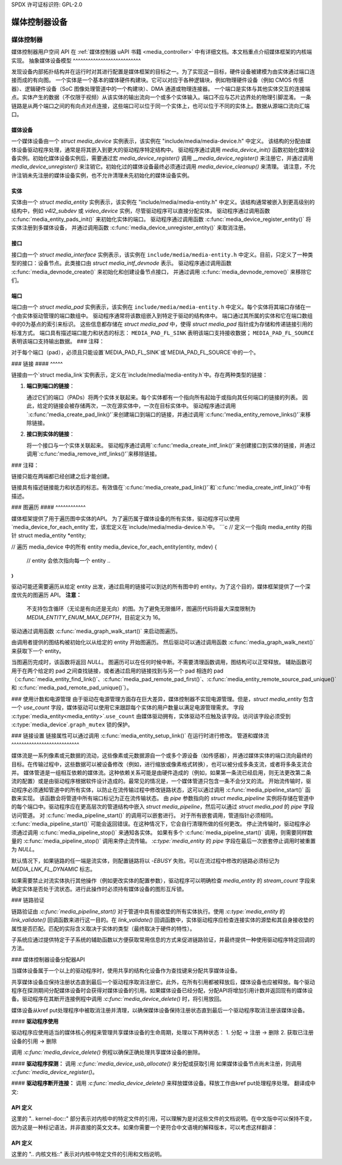 SPDX 许可证标识符: GPL-2.0

媒体控制器设备
------------------------

媒体控制器
~~~~~~~~~~~~~

媒体控制器用户空间 API 在 :ref:`媒体控制器 uAPI 书籍 <media_controller>` 中有详细文档。本文档重点介绍媒体框架的内核端实现。
抽象媒体设备模型
^^^^^^^^^^^^^^^^^^^^^^^^^^^

发现设备内部拓扑结构并在运行时对其进行配置是媒体框架的目标之一。为了实现这一目标，硬件设备被建模为由实体通过端口连接而成的有向图。
一个实体是一个基本的媒体硬件构建块。它可以对应于各种逻辑块，例如物理硬件设备（例如 CMOS 传感器）、逻辑硬件设备（SoC 图像处理管道中的一个构建块）、DMA 通道或物理连接器。
一个端口是实体与其他实体交互的连接端点。实体产生的数据（不仅限于视频）从该实体的输出流向一个或多个实体输入。端口不应与芯片边界处的物理引脚混淆。
一条链路是从两个端口之间的有向点对点连接，这些端口可以位于同一个实体上，也可以位于不同的实体上。数据从源端口流向汇端口。

媒体设备
^^^^^^^^^^^^

一个媒体设备由一个 `struct media_device` 实例表示，该实例在 "include/media/media-device.h" 中定义。
该结构的分配由媒体设备驱动程序处理，通常是将其嵌入到更大的驱动程序特定结构中。
驱动程序通过调用 `media_device_init()` 函数初始化媒体设备实例。初始化媒体设备实例后，需要通过宏 `media_device_register()` 调用 `__media_device_register()` 来注册它，并通过调用 `media_device_unregister()` 来注销它。初始化过的媒体设备最终必须通过调用 `media_device_cleanup()` 来清理。
请注意，不允许注销未先注册的媒体设备实例，也不允许清理未先初始化的媒体设备实例。

实体
^^^^^^^^

实体由一个 `struct media_entity` 实例表示，该实例在 "include/media/media-entity.h" 中定义。该结构通常被嵌入到更高级别的结构中，例如 `v4l2_subdev` 或 `video_device` 实例，尽管驱动程序可以直接分配实体。
驱动程序通过调用函数 :c:func:`media_entity_pads_init()` 来初始化实体的端口。
驱动程序通过调用函数 :c:func:`media_device_register_entity()` 将实体注册到多媒体设备，
并通过调用函数 :c:func:`media_device_unregister_entity()` 来取消注册。

接口
^^^^^^^^^^

接口由一个 `struct media_interface` 实例表示，该实例在
``include/media/media-entity.h`` 中定义。目前，只定义了一种类型的接口：设备节点。此类接口由
`struct media_intf_devnode` 表示。
驱动程序通过调用函数 :c:func:`media_devnode_create()` 来初始化和创建设备节点接口，
并通过调用 :c:func:`media_devnode_remove()` 来移除它们。

端口
^^^^

端口由一个 `struct media_pad` 实例表示，该实例在
``include/media/media-entity.h`` 中定义。每个实体将其端口存储在一个由实体驱动管理的端口数组中。
驱动程序通常将该数组嵌入到特定于驱动的结构体中。
端口通过其所属的实体和它在端口数组中的0为基点的索引来标识。
这些信息都存储在 `struct media_pad` 中，使得 `struct media_pad` 指针成为存储和传递链接引用的标准方式。
端口具有描述端口能力和状态的标志：
``MEDIA_PAD_FL_SINK`` 表明该端口支持接收数据；
``MEDIA_PAD_FL_SOURCE`` 表明该端口支持输出数据。
### 注释：

对于每个端口（pad），必须且只能设置`MEDIA_PAD_FL_SINK`或`MEDIA_PAD_FL_SOURCE`中的一个。

### 链接
#### ^^^^^

链接由一个`struct media_link`实例表示，定义在`include/media/media-entity.h`中。存在两种类型的链接：

1. **端口到端口的链接**：
   
   通过它们的端口（PADs）将两个实体关联起来。每个实体都有一个指向所有起始于或指向其任何端口的链接的列表。
   因此，给定的链接会被存储两次，一次在源实体中，一次在目标实体中。
   驱动程序通过调用`:c:func:'media_create_pad_link()'`来创建端口到端口的链接，并通过调用`:c:func:'media_entity_remove_links()'`来移除链接。

2. **接口到实体的链接**：

   将一个接口与一个实体关联起来。
   驱动程序通过调用`:c:func:'media_create_intf_link()'`来创建接口到实体的链接，并通过调用`:c:func:'media_remove_intf_links()'`来移除链接。

### 注释：

链接只能在两端都已经创建之后才能创建。

链接具有描述链接能力和状态的标志。有效值在`:c:func:'media_create_pad_link()'`和`:c:func:'media_create_intf_link()'`中有描述。

### 图遍历
#### ^^^^^^^^^^^^

媒体框架提供了用于遍历图中实体的API。
为了遍历属于媒体设备的所有实体，驱动程序可以使用`media_device_for_each_entity`宏，该宏定义在`include/media/media-device.h`中。
```c
// 定义一个指向 media_entity 的指针
struct media_entity *entity;

// 遍历 media_device 中的所有 entity
media_device_for_each_entity(entity, mdev) {
    // entity 会依次指向每一个 entity
    ..
}
```

驱动可能还需要遍历从给定 entity 出发，通过启用的链接可以到达的所有图中的 entity。为了这个目的，媒体框架提供了一个深度优先的图遍历 API。
**注意：**

   不支持包含循环（无论是有向还是无向）的图。为了避免无限循环，图遍历代码将最大深度限制为 `MEDIA_ENTITY_ENUM_MAX_DEPTH`，目前定义为 16。
驱动通过调用函数 :c:func:`media_graph_walk_start()` 来启动图遍历。

由调用者提供的图结构被初始化以从给定的 entity 开始图遍历。
然后驱动可以通过调用函数 :c:func:`media_graph_walk_next()` 来获取下一个 entity。

当图遍历完成时，该函数将返回 `NULL`。
图遍历可以在任何时候中断。不需要清理函数调用，图结构可以正常释放。
辅助函数可用于在两个给定的 pad 之间查找链接，或者通过启用的链接找到与另一个 pad 相连的 pad（:c:func:`media_entity_find_link()`、:c:func:`media_pad_remote_pad_first()`、:c:func:`media_entity_remote_source_pad_unique()` 和 :c:func:`media_pad_remote_pad_unique()`）。

### 使用计数和电源管理
由于驱动在电源管理方面存在巨大差异，媒体控制器不实现电源管理。但是，`struct media_entity` 包含一个 `use_count` 字段，媒体驱动可以使用它来跟踪每个实体的用户数量以满足电源管理需求。
字段 :c:type:`media_entity<media_entity>`.\ ``use_count`` 由媒体驱动拥有，实体驱动不应触及该字段。访问该字段必须受到 :c:type:`media_device`.\ ``graph_mutex`` 锁的保护。

### 链接设置
链接属性可以通过调用 :c:func:`media_entity_setup_link()` 在运行时进行修改。
管道和媒体流
^^^^^^^^^^^^^^^^^^^^^^^^^^^

媒体流是一系列像素或元数据的流动，这些像素或元数据源自一个或多个源设备（如传感器），并通过媒体实体的端口流向最终的目标。在传输过程中，这些数据可以被设备修改（例如，进行缩放或像素格式转换），也可以被分成多条支流，或者将多条支流合并。
媒体管道是一组相互依赖的媒体流。这种依赖关系可能是由硬件造成的（例如，如果第一条流已经启用，则无法更改第二条流的配置）或是由驱动程序根据软件设计造成的。最常见的情况是，一个媒体管道只包含一条不会分叉的流。
开始流传输时，驱动程序必须通知管道中的所有实体，以防止在流传输过程中修改链路状态，这可以通过调用 :c:func:`media_pipeline_start()` 函数来实现。
该函数会将管道中所有端口标记为正在流传输状态。
由 `pipe` 参数指向的 `struct media_pipeline` 实例将存储在管道中的每个端口中。驱动程序应在更高层次的管道结构中嵌入 `struct media_pipeline`，然后可以通过 `struct media_pad` 的 `pipe` 字段访问管道。
对 :c:func:`media_pipeline_start()` 的调用可以嵌套进行。
对于所有嵌套调用，管道指针必须相同。
:c:func:`media_pipeline_start()` 可能会返回错误。在这种情况下，它会自行清理所做的任何更改。
停止流传输时，驱动程序必须通过调用 :c:func:`media_pipeline_stop()` 来通知各实体。
如果有多个 :c:func:`media_pipeline_start()` 调用，则需要同样数量的 :c:func:`media_pipeline_stop()` 调用来停止流传输。
`:c:type:`media_entity` 的 `pipe` 字段在最后一次嵌套停止调用时被重置为 `NULL`。

默认情况下，如果链路的任一端是流实体，则配置链路将以 `-EBUSY` 失败。可以在流过程中修改的链路必须标记为 `MEDIA_LNK_FL_DYNAMIC` 标志。

如果需要禁止对流实体执行其他操作（例如更改实体的配置参数），驱动程序可以明确检查 `media_entity` 的 `stream_count` 字段来确定实体是否处于流状态。进行此操作时必须持有媒体设备的图形互斥锁。

### 链路验证

链路验证由 `:c:func:`media_pipeline_start()` 对于管道中具有接收垫的所有实体执行。使用 `:c:type:`media_entity` 的 `link_validate()` 回调函数来进行这一目的。在 `link_validate()` 回调函数中，实体驱动程序应检查连接实体的源垫和其自身接收垫的属性是否匹配。匹配的实际含义取决于实体的类型（最终取决于硬件的特性）。

子系统应通过提供特定于子系统的辅助函数以方便获取常用信息的方式来促进链路验证，并最终提供一种使用驱动程序特定回调的方法。

### 媒体控制器设备分配器API

当媒体设备属于一个以上的驱动程序时，使用共享的结构化设备作为查找键来分配共享媒体设备。

共享媒体设备应保持注册状态直到最后一个驱动程序取消注册它。此外，在所有引用都被释放后，媒体设备也应被释放。每个驱动程序在探测期间分配媒体设备时会获得对媒体设备的引用。如果媒体设备已经分配，分配API将增加引用计数并返回现有的媒体设备。驱动程序在其断开连接例程中调用 `:c:func:`media_device_delete()` 时，将引用放回。

媒体设备从kref put处理程序中被取消注册并清理，以确保媒体设备保持注册状态直到最后一个驱动程序取消注册该媒体设备。

#### **驱动程序使用**

驱动程序应使用适当的媒体核心例程来管理共享媒体设备的生命周期，处理以下两种状态：
1. 分配 -> 注册 -> 删除
2. 获取已注册设备的引用 -> 删除

调用 `:c:func:`media_device_delete()` 例程以确保正确处理共享媒体设备的删除。

#### **驱动程序探测：**
调用 `:c:func:`media_device_usb_allocate()` 来分配或获取引用
如果媒体设备节点尚未注册，则调用 `:c:func:`media_device_register()`。

#### **驱动程序断开连接：**
调用 `:c:func:`media_device_delete()` 来释放媒体设备。释放工作由kref put处理程序处理。
翻译成中文:

API 定义
^^^^^^^^^^^^^^^

.. 内核文档:: include/media/media-device.h

.. 内核文档:: include/media/media-devnode.h

.. 内核文档:: include/media/media-entity.h

.. 内核文档:: include/media/media-request.h

.. 内核文档:: include/media/media-dev-allocator.h

这里的 ".. kernel-doc::" 部分表示对内核中的特定文件的引用，可以理解为是对这些文件的文档说明。在中文版中可以保持不变，因为这是一种标记语法，并非直接的英文文本。如果你需要一个更符合中文语境的解释版本，可以考虑这样翻译：

API 定义
^^^^^^^^^^^^^^^

.. 内核文档:: include/media/media-device.h

.. 内核文档:: include/media/media-devnode.h

.. 内核文档:: include/media/media-entity.h

.. 内核文档:: include/media/media-request.h

.. 内核文档:: include/media/media-dev-allocator.h

这里的 ".. 内核文档::" 表示对内核中特定文件的引用和文档说明。
